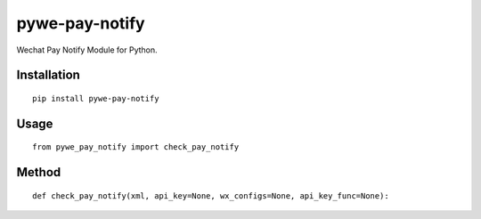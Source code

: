 ===============
pywe-pay-notify
===============

Wechat Pay Notify Module for Python.

Installation
============

::

    pip install pywe-pay-notify


Usage
=====

::

    from pywe_pay_notify import check_pay_notify


Method
======

::

    def check_pay_notify(xml, api_key=None, wx_configs=None, api_key_func=None):

